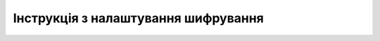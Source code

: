 ####################################################
Інструкція з налаштування шифрування
####################################################
